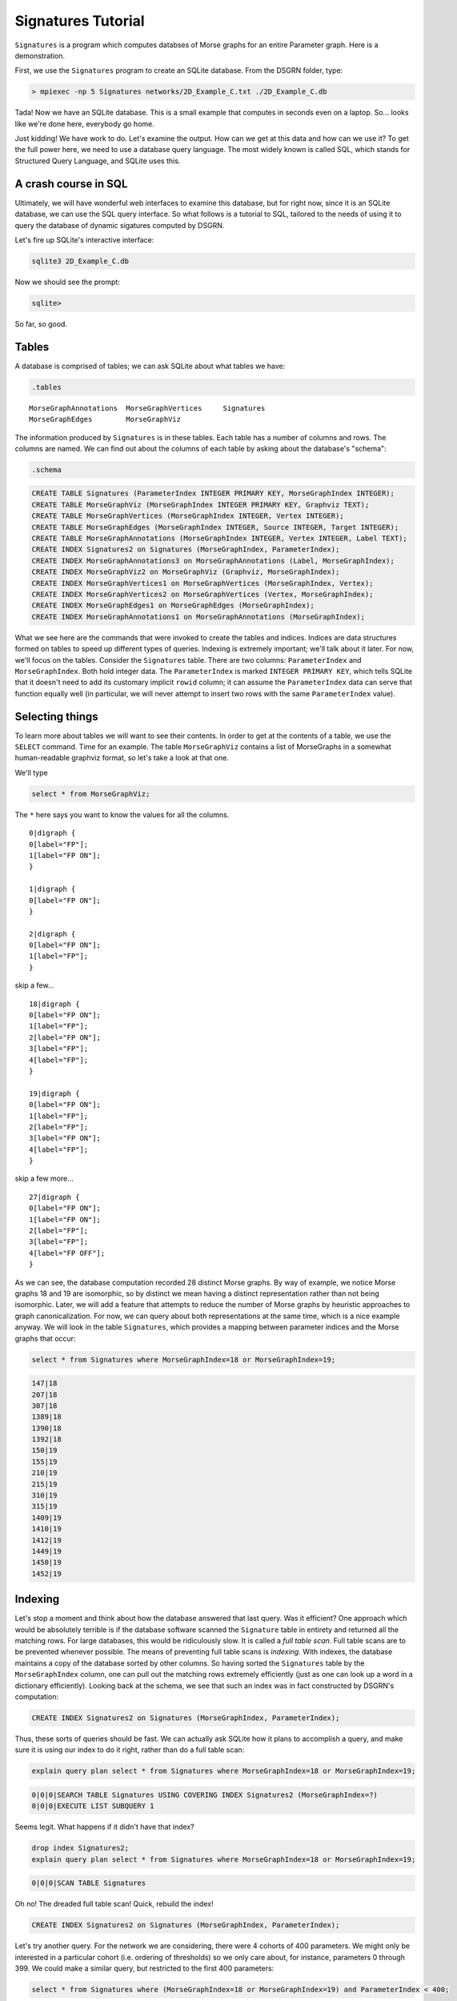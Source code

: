 Signatures Tutorial
===================

``Signatures`` is a program which computes databses of Morse graphs for an entire Parameter graph. Here is a demonstration.

First, we use the ``Signatures`` program to create an SQLite database. From the DSGRN folder, type:

.. code-block:: bash

  > mpiexec -np 5 Signatures networks/2D_Example_C.txt ./2D_Example_C.db


Tada! Now we have an SQLite database. This is a small example that computes in seconds even on a laptop. So... looks like we're done here, everybody go home.

Just kidding! We have work to do. Let's examine the output. How can we get at this data and how can we use it? To get the full power here, we need to use a database query language. The most widely known is called SQL, which stands for Structured Query Language, and SQLite uses this. 

A crash course in SQL
---------------------

Ultimately, we will have wonderful web interfaces to examine this database, but for right now, since it is an SQLite database, we can use the SQL query interface. So what follows is a tutorial to SQL, tailored to the needs of using it to query the database of dynamic sigatures computed by DSGRN.

Let's fire up SQLite's interactive interface:

.. code-block:: bash

  sqlite3 2D_Example_C.db


Now we should see the prompt:

.. code-block:: bash

  sqlite>


So far, so good.

Tables
------

A database is comprised of tables; we can ask SQLite about what tables we have:

.. code-block:: sql

  .tables

::

  MorseGraphAnnotations  MorseGraphVertices     Signatures           
  MorseGraphEdges        MorseGraphViz        


The information produced by ``Signatures`` is in these tables. Each table has a number of columns and rows. The columns are named. We can find out about the columns of each table by asking about the database's "schema":

.. code-block:: sql

  .schema

.. code-block:: sql

  CREATE TABLE Signatures (ParameterIndex INTEGER PRIMARY KEY, MorseGraphIndex INTEGER);
  CREATE TABLE MorseGraphViz (MorseGraphIndex INTEGER PRIMARY KEY, Graphviz TEXT);
  CREATE TABLE MorseGraphVertices (MorseGraphIndex INTEGER, Vertex INTEGER);
  CREATE TABLE MorseGraphEdges (MorseGraphIndex INTEGER, Source INTEGER, Target INTEGER);
  CREATE TABLE MorseGraphAnnotations (MorseGraphIndex INTEGER, Vertex INTEGER, Label TEXT);
  CREATE INDEX Signatures2 on Signatures (MorseGraphIndex, ParameterIndex);
  CREATE INDEX MorseGraphAnnotations3 on MorseGraphAnnotations (Label, MorseGraphIndex);
  CREATE INDEX MorseGraphViz2 on MorseGraphViz (Graphviz, MorseGraphIndex);
  CREATE INDEX MorseGraphVertices1 on MorseGraphVertices (MorseGraphIndex, Vertex);
  CREATE INDEX MorseGraphVertices2 on MorseGraphVertices (Vertex, MorseGraphIndex);
  CREATE INDEX MorseGraphEdges1 on MorseGraphEdges (MorseGraphIndex);
  CREATE INDEX MorseGraphAnnotations1 on MorseGraphAnnotations (MorseGraphIndex);


What we see here are the commands that were invoked to create the tables and indices. Indices are data structures formed on tables to speed up different types of queries. Indexing is extremely important; we'll talk about it later. For now, we'll focus on the tables. Consider the ``Signatures`` table. There are two columns: ``ParameterIndex`` and ``MorseGraphIndex``. Both hold integer data. The ``ParameterIndex`` is marked ``INTEGER PRIMARY KEY``, which tells SQLite that it doesn't need to add its customary implicit ``rowid`` column; it can assume the ``ParameterIndex`` data can serve that function equally well (in particular, we will never attempt to insert two rows with the same ``ParameterIndex`` value).


Selecting things
----------------

To learn more about tables we will want to see their contents. In order to get at the contents of a table, we use the ``SELECT`` command. Time for an example. The table ``MorseGraphViz`` contains a list of MorseGraphs in a somewhat human-readable graphviz format, so let's take a look at that one.

We'll type

.. code-block:: sql

  select * from MorseGraphViz;


The ``*`` here says you want to know the values for all the columns. 

::

  0|digraph {
  0[label="FP"];
  1[label="FP ON"];
  }

  1|digraph {
  0[label="FP ON"];
  }

  2|digraph {
  0[label="FP ON"];
  1[label="FP"];
  }


skip a few...

::
  
  18|digraph {
  0[label="FP ON"];
  1[label="FP"];
  2[label="FP ON"];
  3[label="FP"];
  4[label="FP"];
  }

  19|digraph {
  0[label="FP ON"];
  1[label="FP"];
  2[label="FP"];
  3[label="FP ON"];
  4[label="FP"];
  }


skip a few more...

::
  
  27|digraph {
  0[label="FP ON"];
  1[label="FP ON"];
  2[label="FP"];
  3[label="FP"];
  4[label="FP OFF"];
  }


As we can see, the database computation recorded 28 distinct Morse graphs. By way of example, we notice Morse graphs 18 and 19 are isomorphic, so by distinct we mean having a distinct representation rather than not being isomorphic. Later, we will add a feature that attempts to reduce the number of Morse graphs by heuristic approaches to graph canonicalization. For now, we can query about both representations at the same time, which is a nice example anyway. We will look in the table ``Signatures``, which provides a mapping between parameter indices and the Morse graphs that occur:

.. code-block:: sql

  select * from Signatures where MorseGraphIndex=18 or MorseGraphIndex=19;

.. code-block:: sql

  147|18
  207|18
  307|18
  1389|18
  1390|18
  1392|18
  150|19
  155|19
  210|19
  215|19
  310|19
  315|19
  1409|19
  1410|19
  1412|19
  1449|19
  1450|19
  1452|19


Indexing
--------

Let's stop a moment and think about how the database answered that last query. Was it efficient? One approach which would be absolutely terrible is if the database software scanned the ``Signature`` table in entirety and returned all the matching rows. For large databases, this would be ridiculously slow. It is called a *full table scan*. Full table scans are to be prevented whenever possible. The means of preventing full table scans is *indexing*. With indexes, the database maintains a copy of the database sorted by other columns. So having sorted the ``Signatures`` table by the ``MorseGraphIndex`` column, one can pull out the matching rows extremely efficiently (just as one can look up a word in a dictionary efficiently). Looking back at the schema, we see that such an index was in fact constructed by DSGRN's computation:

.. code-block:: sql

  CREATE INDEX Signatures2 on Signatures (MorseGraphIndex, ParameterIndex);


Thus, these sorts of queries should be fast. We can actually ask SQLite how it plans to accomplish a query, and make sure it is using our index to do it right, rather than do a full table scan:

.. code-block:: sql

  explain query plan select * from Signatures where MorseGraphIndex=18 or MorseGraphIndex=19;

.. code-block:: sql

  0|0|0|SEARCH TABLE Signatures USING COVERING INDEX Signatures2 (MorseGraphIndex=?)
  0|0|0|EXECUTE LIST SUBQUERY 1


Seems legit. What happens if it didn't have that index?

.. code-block:: sql

  drop index Signatures2;
  explain query plan select * from Signatures where MorseGraphIndex=18 or MorseGraphIndex=19;

.. code-block:: sql

  0|0|0|SCAN TABLE Signatures


Oh no! The dreaded full table scan! Quick, rebuild the index!

.. code-block:: sql

  CREATE INDEX Signatures2 on Signatures (MorseGraphIndex, ParameterIndex);


Let's try another query. For the network we are considering, there were 4 cohorts of 400 parameters. We might only be interested in a particular cohort (i.e. ordering of thresholds) so we only care about, for instance, parameters 0 through 399. We could make a similar query, but restricted to the first 400 parameters:

.. code-block:: sql

  select * from Signatures where (MorseGraphIndex=18 or MorseGraphIndex=19) and ParameterIndex < 400;

.. code-block:: sql

147|18
207|18
307|18
150|19
155|19
210|19
215|19
310|19
315|19


Here SQLite should again use the index, first quickly determining which rows satisfy ``MorseGraphIndex=18 or MorseGraphIndex=19`` and then among these rows using the sorting of ``ParameterIndex`` to quickly retrieve the rows associated with the ``ParameterIndex < 400`` cohort. This is a more complex usage of the index; see SQLite's nice explanation of https://www.sqlite.org/queryplanner.html[query planning] for more details.

Selecting Individual Columns
----------------------------

Back to the example. Let's say we do not care which parameter was assigned Morse graph 18 and which was assigned 19 since they are, after all, isomorphic. We can instruct to only give the column corresponding the parameter index, dropping the column which distinguishes between 18 and 19:

.. code-block:: sql

  select ParameterIndex from Signatures where (MorseGraphIndex=18 or MorseGraphIndex=19) and ParameterIndex < 400;

.. code-block:: sql

  147
  207
  307
  150
  155
  210
  215
  310
  315


We could also ask for the columns out of order, or the same column more than once. For example:

.. code-block:: sql

  select ParameterIndex,ParameterIndex,MorseGraphIndex,ParameterIndex from Signatures where (MorseGraphIndex=18 or MorseGraphIndex=19) and ParameterIndex < 400;


.. code-block:: sql

  147|147|18|147
  207|207|18|207
  307|307|18|307
  150|150|19|150
  155|155|19|155
  210|210|19|210
  215|215|19|215
  310|310|19|310
  315|315|19|315



Group concatenation
-------------------

We may prefer a comma separated list rather than a long column, so we can use the ``GROUP_CONCAT`` feature:

.. code-block:: sql

  select GROUP_CONCAT(ParameterIndex) from Signatures where MorseGraphIndex=18 or MorseGraphIndex=19 and ParameterIndex < 400;

.. code-block:: sql

  147,207,307,1389,1390,1392,150,155,210,215,310,315


If this seems sort of strange, good. It's an example of an *aggregate function*, and we'll talk about those more later.

Joining tables
--------------

An important tool to use database structures is the ``join``. This lets us combine two tables based on matches in a certain way. Let's consider an example. Suppose we want to find all parameters where the Morse graph has at least 4 vertices. Since vertices in a Morse graph are indexed contiguously beginning at zero, this is the collection of parameters for which the Morse graph contains the vertex ``3``. This gives us a hackish trick for quickly selecting them by querying the ``MorseGraphVertices`` table for ``Vertex=3``. The select will be fast, since we have the following index available:

.. code-block:: sql

  CREATE INDEX MorseGraphVertices2 on MorseGraphVertices (Vertex, MorseGraphIndex);


SQLite will use this index to quickly answer the following query:

.. code-block:: sql

  select GROUP_CONCAT(MorseGraphIndex) from MorseGraphVertices where Vertex=3;

.. code-block:: sql

  8,10,13,16,18,19,21,22,24,25,26,27


But wait; these aren't the parameters with Morse graphs having at least 4 vertices; these are the Morse graphs themselves. We need to turn around and look up parameters associated with these Morse graphs. Here is how *NOT* to do it:

.. code-block:: sql

  select ParameterIndex from Signatures where MorseGraphIndex=8 or MorseGraphIndex=10 or ...


Nope! Ack! Don't do that. Instead, try this:

.. code-block:: sql

  create temp table GotAtLeastFour as select MorseGraphIndex from MorseGraphVertices where Vertex=3;


Now ``GotAtLeastFour`` is the table of results we were just considering. We told SQLite it was temporary, so it knows this isn't going to be a permanent citizen of our database. We can use it with the ``Signatures`` table as follows:

.. code-block:: sql

  select GROUP_CONCAT(ParameterIndex) from Signatures natural join GotAtLeastFour;

.. code-block:: sql

  693,713,1007,1047,1269,1270,1271,1272,1273,1391,1393,1493,990,995,1010,1015,1050,1055,122,127,182,187,282,287,288,688,821,822,861,862,866,867,868,922,927,982,986,988,1082,1087,1088,1266,1267,1268,1386,1387,1388,1488,142,202,222,227,302,322,327,328,728,732,753,1289,1290,1291,1292,1293,1411,1413,1451,1453,1513,1553,147,207,307,1389,1390,1392,150,155,210,215,310,315,1409,1410,1412,1449,1450,1452,308,312,317,692,708,717,752,1492,1512,1552,144,204,224,230,235,304,324,330,332,335,337,737,549,550,552,609,610,612,709,710,712,733,738,773,778,987


The ``natural join`` was the `magic mustard`__ here. The ``natural`` keyword is shorthand to tell it to perform a join on the columns with the same name. A ``join`` is a procedure whereby two tables are combined together into a single table on the basis of matching entries. 

__  http://en.wikipedia.org/wiki/Join_(SQL)#Natural_join_.28.E2.8B.88.29

We can get rid of that temporary table now:

.. code-block:: sql

  drop table GotAtLeastFour;


Good riddance. In fact, we never needed that pesky tempory table in the first place:

.. code-block:: sql

  select GROUP_CONCAT(ParameterIndex) from Signatures natural join (select MorseGraphIndex from MorseGraphVertices where Vertex=3);

.. code-block:: sql

  693,713,1007,1047,1269,1270,1271,1272,1273,1391,1393,1493,990,995,1010,1015,1050,1055,122,127,182,187,282,287,288,688,821,822,861,862,866,867,868,922,927,982,986,988,1082,1087,1088,1266,1267,1268,1386,1387,1388,1488,142,202,222,227,302,322,327,328,728,732,753,1289,1290,1291,1292,1293,1411,1413,1451,1453,1513,1553,147,207,307,1389,1390,1392,150,155,210,215,310,315,1409,1410,1412,1449,1450,1452,308,312,317,692,708,717,752,1492,1512,1552,144,204,224,230,235,304,324,330,332,335,337,737,549,550,552,609,610,612,709,710,712,733,738,773,778,987


We should stay in the habit of always making sure the queries we run are efficient:
.. code-block:: sql

  explain query plan select GROUP_CONCAT(ParameterIndex) from Signatures natural join (select MorseGraphIndex from MorseGraphVertices where Vertex=3);

.. code-block:: sql

  0|0|1|SEARCH TABLE MorseGraphVertices USING COVERING INDEX MorseGraphVertices2 (Vertex=?)
  0|1|0|SEARCH TABLE Signatures USING COVERING INDEX Signatures2 (MorseGraphIndex=?)

We see its plan involves using the proper indices, so it seems right.

Counting things
---------------

The last example was pretty fancy, so let's do something a little more basic: counting.

There is a command ``COUNT`` which lets you count things:

.. code-block:: sql

  select COUNT(*) from Signatures;

.. code-block:: sql

  1600


Those are our 1600 parameters. There is also a ``distinct`` keyword, which lets us select only when a new item is found. Here is an example of its use:

.. code-block:: sql

  select COUNT(distinct MorseGraphIndex) from Signatures;

.. code-block:: sql

  28


Looks great, but _beware!_ You might assume these are fast operations, the former taking :math:`O(1)` time and the latter taking (for an indexed table) :math:`O(n \log N)` time, where :math:`n` is the count returned and :math:`N` is the number of rows. However, SQLite has apparently `made a deliberate design decision`__ which forces a full table scan whenever ``COUNT`` is used. We can actually speed up the latter:

__ http://www.mail-archive.com/sqlite-users@sqlite.org/msg10279.html

.. code-block:: sql

  select COUNT(*) from (select distinct MorseGraphIndex from Signatures);

This still runs a full table scan with ``COUNT``, but it does it on the small table returned by the interior ``SELECT``. Meanwhile, the ``select distinct MorseGraphIndex from Signatures`` *does the right thing*:

.. code-block:: sql

  explain query plan select distinct MorseGraphIndex from Signatures;

::

  0|0|0|SCAN TABLE Signatures USING COVERING INDEX Signatures2


Well, hopefully does the right thing. Technically, the asymptotically best solution is based on skipping from key to key with repeated binary searches, not scanning the entire indexed table. http://sqlite.1065341.n5.nabble.com/Index-performance-td72375.html[Word on the street] is that this so-called skip-scan algorithm is only considered when there are more than 50 rows for each distinct value. In the current example, there are around 57 (we'll see this later in an example), but the database is very small, so it might not bother. Definitely worth checking out as things scale up!

Aggregate functions
-------------------

The two expressions we have seen, ``GROUP_CONCAT`` and ``COUNT`` are examples of what are known as *aggregate functions*. The idea of an aggregate function is that it takes a column and compresses it into a single item. If ``A`` is an aggregate function, then there is some seed value (for ``GROUP_CONCAT`` it is the empty string, for ``COUNT`` it is 0) and upon processing a new item it updates the value according to what it sees. For ``GROUP_CONCAT`` it affixes the next item with a comma delimiter. For ``COUNT`` it adds one. 

In fact, we can combine aggregate functions together in queries in comma-concatenated lists. When we do this, we can regard vanilla column entries as aggregate functions as well: ``MorseGraphIndex`` can be understood as the aggregate function that reads a row and updates its value to be the entry in the ``MorseGraphIndex`` column. Here is an example:

.. code-block:: sql

  select MorseGraphIndex,COUNT(Vertex) from MorseGraphVertices;

Which yields:
.. code-block:: sql

  27|89


The 89 makes sense; this is the total number of vertices in all the Morse graphs combined. But what is the 27? It isn't the number of Morse graphs; there are 28 of them. The answer is that it is simply the last value of the ``MorseGraphIndex`` field encountered while processing the rows with the aggregate function.

For a very ridiculous example (purely to illustrate the behavior of aggregate functions):

.. code-block:: sql

  select GROUP_CONCAT(MorseGraphIndex),GROUP_CONCAT(Vertex) from MorseGraphVertices;

.. code-block:: sql

  0,0,1,2,2,3,3,3,4,4,4,5,5,6,7,7,7,8,8,8,8,9,9,9,10,10,10,10,11,11,12,12,12,13,13,13,13,14,14,15,16,16,16,16,17,17,17,18,18,18,18,18,19,19,19,19,19,20,20,20,21,21,21,21,22,22,22,22,23,23,23,24,24,24,24,25,25,25,25,25,26,26,26,26,27,27,27,27,27|0,1,0,0,1,0,1,2,0,1,2,0,1,0,0,1,2,0,1,2,3,0,1,2,0,1,2,3,0,1,0,1,2,0,1,2,3,0,1,0,0,1,2,3,0,1,2,0,1,2,3,4,0,1,2,3,4,0,1,2,0,1,2,3,0,1,2,3,0,1,2,0,1,2,3,0,1,2,3,4,0,1,2,3,0,1,2,3,4


This has made comma-concatenated lists out of every ``MorseGraphIndex`` field and every ``Vertex`` field, and made a row with two columns out of them.


Grouping things
---------------

At this point one might get the idea that aggregate functions are a one-trick pony, good for counting the number of rows or concatenating entries from a single column but yielding nonsense in all other situations. This is because we have not yet covered the ``GROUP BY`` syntax, which makes aggregate functions far more useful.

The ``GROUP BY`` command tells a ``SELECT`` statement to break the rows into groups based on chosen columns. For example, ``GROUP BY MorseGraphIndex`` would tell SQLite you wanted to look at the table in several groups, each group having some given value in the ``MorseGraphIndex`` field. It automatically assumes you mean to use aggregate functions. The aggregate functions don't process the entire table and produce a single row, but rather process each group and produce a table with rows corresponding to each group. This is quite useful.

We'll illustrate this by example. Let's figure out which Morse graphs have more than 50 parameters corresponding to them. We tackle this by first creating a table with rows reporting the number of parameters associated to each Morse graph. Then we select those rows for which there are more than 50 parameters.

.. code-block:: sql

  select MorseGraphIndex,COUNT(*) as Frequency from Signatures group by MorseGraphIndex order by Frequency desc;


::

  6|418
  14|266
  2|204
  1|126
  17|74
  0|70
  9|69
  11|64
  5|50
  7|47
  12|33
  13|30
  3|23
  16|22
  15|16
  8|12
  19|12
  22|12
  21|10
  24|8
  20|7
  4|6
  10|6
  18|6
  26|4
  23|3
  25|1
  27|1


Wonderful! But how did it work? There are several new pieces of syntax. First, we see the ``count(*) as Frequency``. This tells SQLite that the thing it is computing with the aggregate function ``count(*)`` is something that you want to refer to by the name ``Frequency``. Later, we have the phrase ``order by Frequency desc`` which tells SQLite you want the final table to be ordered by the ``Frequency`` column in descending order. Finally, saving the best for last, we have the ``group by MorseGraphIndex``. The ``GROUP BY`` feature tells SQLite that we want to break the table into groups based on the value of the ``MorseGraphIndex`` column. It then "evaluates" the aggregate function ``MorseGraphIndex,COUNT(*)`` over each group, and the output for each group is the row consisting of the ``MorseGraphIndex`` for the group and the number of rows in that group. Which is what we wanted! So along with ``GROUP BY``, aggregate functions become powerful tools.

As a quick aside, we can now calculate the average number of parameters associated to a Morse graph by using the ``AVG`` aggregate function:
.. code-block:: sql

  select AVG(Frequency) from MorseGraphClasses;

.. code-block:: sql

  57.1428571428571


Anyhow, we are now ready to give the list of all Morse graphs have more than 50 parameters corresponding to them:

.. code-block:: sql

  select GROUP_CONCAT(MorseGraphIndex) from (select MorseGraphIndex,count(*) as Frequency from Signatures group by MorseGraphIndex order by Frequency desc) where Frequency > 50;

::

  6,14,2,1,17,0,9,11


More grouping
-------------

Let's do an even more glamorous example of grouping. Let's create a table with three columns. The first column will be ``MorseGraphIndex``, the second column will be ``Frequency``, and the third column will be ``ParameterIndices``. Also, let's make sure the table is sorted in descending order on the ``Frequency`` column. 

.. code-block:: sql

  create temp table MorseGraphClasses as select MorseGraphIndex,COUNT(*) as Frequency,GROUP_CONCAT(ParameterIndex) from Signatures group by MorseGraphIndex order by Frequency desc;


Is this table what we want? Instead of ``SELECT * FROM MorseGraphClasses``, let's instead go with

.. code-block:: sql

  select * from MorseGraphClasses where Frequency < 10

.. code-block:: sql

  24|8|549,550,552,609,610,612,709,710
  20|7|777,1429,1430,1432,1469,1470,1472
  4|6|372,377,1030,1035,1070,1075
  10|6|990,995,1010,1015,1050,1055
  18|6|147,207,307,1389,1390,1392
  26|4|733,738,773,778
  23|3|232,237,637
  25|1|712
  27|1|987


Great! Just what we wanted. But is it doing it efficiently? You'd think because we told it ``order by Frequency desc`` it would know that it could use binary search to do this query. Nope! 

.. code-block:: sql

  explain query plan select * from MorseGraphClasses where Frequency < 10; 

.. code-block:: sql

  0|0|0|SCAN TABLE MorseGraphClasses


Ah, the dreaded full table scan. Probably the rationale is that you could later insert rows which break this property, so it cannot make this assumption. To prevent the full table scan we could index our new table:

.. code-block:: sql

  create index MorseGraphClasses2 on MorseGraphClasses (Frequency);


Now the database software has twigged to the better plan:

.. code-block:: sql

  explain query plan select * from MorseGraphClasses where Frequency < 10; 

.. code-block:: sql

  0|0|0|SEARCH TABLE MorseGraphClasses USING INDEX MorseGraphClasses2 (Frequency<?)


Even more grouping
------------------

Let's revisit the example with finding Morse graphs with a certain number of vertices. Before, we used a hackish trick that relied on the fact a Morse graph had a vertex with index :math:`k` if and only if it had at least :math:`k+1` vertices. Using grouping, we don't need to rely on such tricks.

We'll make a table which lists each Morse graph according to the number of vertices it has in descending order.

.. code-block:: sql

  create temp table MorseGraphVertexCount as select MorseGraphIndex,COUNT(*) as VertexCount from MorseGraphVertices group by MorseGraphIndex order by VertexCount desc;


Now let's select the ones with more than 3 vertices:

.. code-block:: sql

  select GROUP_CONCAT(MorseGraphIndex) from MorseGraphVertexCount where VertexCount > 3;

.. code-block:: sql

  18,19,25,27,8,10,13,16,21,22,24,26


This is the same collection of Morse graphs we found earlier, albeit in a different order.

Combinations of Labels
----------------------

Our Morse graphs come equipped with annotations. These are visible in the graphviz records, but they are also available in the ``MorseGraphAnnotations`` table. This lets us use the querying capabilities. We might be interested in querying for various logical combinations of annotations applied to a Morse graph, and then learning which parameters are associated.

Let's say we are interested in finding all parameters which have a Morse graph that has an annotation "FP OFF", an annotation "FC", but do not have the annotation "FP ON". We can accomplish this as follows:

.. code-block:: sql

  create temp table HasFPOFF as select MorseGraphIndex from MorseGraphAnnotations where Label="FP OFF";
  create temp table HasFC as select MorseGraphIndex from MorseGraphAnnotations where Label="FC";
  create temp table HasFPON as select MorseGraphIndex from MorseGraphAnnotations where Label="FP ON";
  select GROUP_CONCAT(ParameterIndex) from Signatures natural join (select * from HasFPOFF union select * from HasFC except select * from HasFPON);

.. code-block:: sql

  1,2,6,7,8,21,22,26,27,28,61,62,66,67,68,120,180,280,406,407,408,426,427,428,466,467,468,520,521,522,580,581,582,680,681,682,801,802,806,807,808,820,860,920,980,1080,1206,1207,1208,1220,1221,1222,1260,1261,1262,1320,1321,1322,1380,1381,1382,1480,1481,1482,121,126,128,181,186,188,281,286,526,527,528,586,587,588,686,687,826,827,828,921,926,928,981,1081,1086,1226,1227,1228,1326,1327,1328,1486,1487,0,20,60,400,401,402,420,421,422,460,461,462,800,1200,1201,1202


We check the query plans to make sure this is happening efficiently:
.. code-block:: sql

  explain query plan select MorseGraphIndex from MorseGraphAnnotations where Label="FP ON";

.. code-block:: sql

  0|0|0|SEARCH TABLE MorseGraphAnnotations USING COVERING INDEX MorseGraphAnnotations3 (Label=?)

.. code-block:: sql

  explain query plan select GROUP_CONCAT(ParameterIndex) from Signatures natural join (select * from HasFPOFF union select * from HasFC except select * from HasFPON);

.. code-block:: sql

  3|0|0|SCAN TABLE HasFPOFF
  4|0|0|SCAN TABLE HasFC
  2|0|0|COMPOUND SUBQUERIES 3 AND 4 USING TEMP B-TREE (UNION)
  5|0|0|SCAN TABLE HasFPON
  1|0|0|COMPOUND SUBQUERIES 2 AND 5 USING TEMP B-TREE (EXCEPT)
  0|0|1|SCAN SUBQUERY 1
  0|1|0|SEARCH TABLE Signatures USING AUTOMATIC COVERING INDEX (MorseGraphIndex=?)


Looks good.

A Lesson in Query Planning
--------------------------

It is important to make sure that the database is being efficient in answering queries. Just because there is an efficient way to do something does not mean that SQLite will translate our intent into an efficient search. We earlier saw an example where we needed to create an index to get SQLite to do the right thing. We noticed with the ``COUNT`` function that SQLite forced full table scans. Here we give another example where SQLite actually has the correct indices, but doesn't do the most efficient thing. To this end we try using the ``distinct`` keyword with ``GROUP_CONCAT``:

.. code-block:: sql

  select GROUP_CONCAT(distinct MorseGraphIndex) from Signatures; 

.. code-block:: sql

  15,11,6,2,0,1,14,7,9,12,13,16,22,5,17,18,19,3,23,21,4,24,8,25,26,20,27,10


This result is a little bit disturbing: it is simply the Morse graph indices occurring in the ``Signatures`` table in the order which they appear. This implies that SQLite chose a full table scan to satisfy this query! Let's check:

.. code-block:: sql

  explain query plan select GROUP_CONCAT(distinct MorseGraphIndex) from Signatures;


.. code-block:: sql

  0|0|0|SCAN TABLE Signatures


A full table scan! Terrible! The culprit is the ``GROUP_CONCAT`` and not ``distinct``, as the following shows:

.. code-block:: sql

  select distinct MorseGraphIndex from Signatures;

which returns

::

  0
  1
  2



This indicates the query used the index efficiently:

.. code-block:: sql

  explain query plan select distinct MorseGraphIndex from Signatures;

.. code-block:: sql

  0|0|0|SCAN TABLE Signatures USING COVERING INDEX Signatures2


Is this a bug in SQLite? Well, we could argue that SQLite believed that we were very much interested in the order the distinct ``MorseGraphIndex`` elements occurred, row by row, in the ``Signatures`` table. Thus a full table scan was required to ascertain this ordering.

So if I wanted the comma-separated list without a slow full-table scan, a solution would be

.. code-block:: sql

  select GROUP_CONCAT(MorseGraphIndex) from (select distinct MorseGraphIndex from Signatures);

.. code-block:: sql

  0,1,2,3,4,5,6,7,8,9,10,11,12,13,14,15,16,17,18,19,20,21,22,23,24,25,26,27

.. code-block:: sql

  explain query plan select GROUP_CONCAT(MorseGraphIndex) from (select distinct MorseGraphIndex from Signatures);

.. code-block:: sql

  1|0|0|SCAN TABLE Signatures USING COVERING INDEX Signatures2
  0|0|0|SCAN SUBQUERY 1


The moral of the story here is to check the query plans, especially when you are using aggregate functions. The difference between :math:`O(N)` time full table scan versus a :math:`O(n \log N)` time binary search is dramatic for usual choices of :math:`n` and :math:`N`. 
